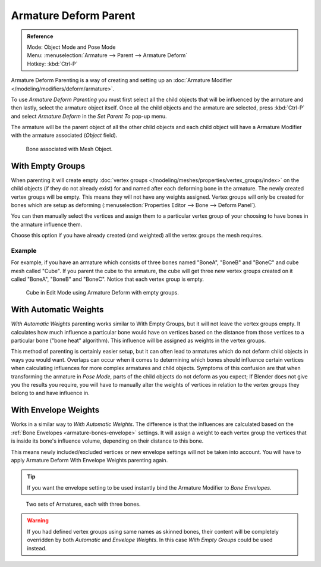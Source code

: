 
**********************
Armature Deform Parent
**********************

.. admonition:: Reference
   :class: refbox

   | Mode:     Object Mode and Pose Mode
   | Menu:     :menuselection:`Armature --> Parent --> Armature Deform`
   | Hotkey:   :kbd:`Ctrl-P`

Armature Deform Parenting is a way of creating and setting up
an :doc:`Armature Modifier </modeling/modifiers/deform/armature>`.

To use *Armature Deform Parenting* you must first select all the child objects that will be
influenced by the armature and then lastly, select the armature object itself. Once all the
child objects and the armature are selected, press :kbd:`Ctrl-P` and select
*Armature Deform* in the *Set Parent To* pop-up menu.

The armature will be the parent object of all the other child objects and each child object
will have a Armature Modifier with the armature associated (*Object* field).

.. figure:: /images/rigging_armatures_parenting_deform-object-mode.png

   Bone associated with Mesh Object.


With Empty Groups
=================

When parenting it will create empty :doc:`vertex groups </modeling/meshes/properties/vertex_groups/index>`
on the child objects (if they do not already exist) for and named after each deforming bone in the armature.
The newly created vertex groups will be empty. This means they will not have any weights assigned.
Vertex groups will only be created for bones which are setup as deforming
(:menuselection:`Properties Editor --> Bone --> Deform Panel`).

You can then manually select the vertices and assign them to a particular vertex group of your
choosing to have bones in the armature influence them.

Choose this option if you have already created (and weighted) all the vertex groups the mesh requires.


Example
-------

For example, if you have an armature which consists of three bones named "BoneA",
"BoneB" and "BoneC" and cube mesh called "Cube". If you parent the cube to
the armature, the cube will get three new vertex groups created on it called "BoneA",
"BoneB" and "BoneC". Notice that each vertex group is empty.

.. figure:: /images/rigging_armatures_parenting_bone-empty-groups.png

   Cube in Edit Mode using Armature Deform with empty groups.


With Automatic Weights
======================

*With Automatic Weights* parenting works similar to With Empty Groups, but it will not leave the vertex groups empty.
It calculates how much influence a particular bone would have on vertices
based on the distance from those vertices to a particular bone ("bone heat" algorithm).
This influence will be assigned as weights in the vertex groups.

This method of parenting is certainly easier setup, but it can often lead to armatures which do not deform child
objects in ways you would want. Overlaps can occur when it comes to determining which bones should
influence certain vertices when calculating influences for more complex armatures and child objects. Symptoms
of this confusion are that when transforming the armature in *Pose Mode*, parts of the child objects do not deform
as you expect; If Blender does not give you the results you require, you will have to manually alter the weights
of vertices in relation to the vertex groups they belong to and have influence in.


With Envelope Weights
=====================

Works in a similar way to *With Automatic Weights*. The difference is that the influences are calculated
based on the :ref:`Bone Envelopes <armature-bones-envelope>` settings.
It will assign a weight to each vertex group the vertices that is inside its bone's influence volume,
depending on their distance to this bone.

This means newly included/excluded vertices or new envelope settings will not be taken into account.
You will have to apply Armature Deform With Envelope Weights parenting again.

.. tip::

   If you want the envelope setting to be used instantly bind the Armature Modifier to *Bone Envelopes*.

.. figure:: /images/rigging_armatures_parenting_envelope-influence.png

   Two sets of Armatures, each with three bones.

.. warning::

   If you had defined vertex groups using same names as skinned bones, their content will be
   completely overridden by both *Automatic* and *Envelope Weights*.
   In this case *With Empty Groups* could be used instead.

.. seealso::

   :ref:`weight-painting-bones`.
